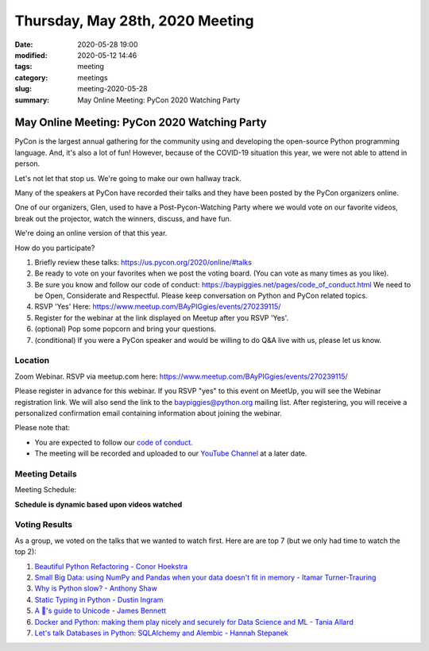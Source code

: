 Thursday, May 28th, 2020 Meeting
##################################

:date: 2020-05-28 19:00
:modified: 2020-05-12 14:46
:tags: meeting
:category: meetings
:slug: meeting-2020-05-28
:summary: May Online Meeting: PyCon 2020 Watching Party


May Online Meeting: PyCon 2020 Watching Party
=============================================

PyCon is the largest annual gathering for the community using and developing
the open-source Python programming language. And, it's also a lot of fun!
However, because of the COVID-19 situation this year, we were not able to
attend in person.

Let's not let that stop us. We're going to make our own hallway track.

Many of the speakers at PyCon have recorded their talks and they have been
posted by the PyCon organizers online.

One of our organizers, Glen, used to have a Post-Pycon-Watching Party where we
would vote on our favorite videos, break out the projector, watch the winners,
discuss, and have fun.

We're doing an online version of that this year.


How do you participate?

1. Briefly review these talks:
   https://us.pycon.org/2020/online/#talks

2. Be ready to vote on your favorites when we post the voting board. (You can
   vote as many times as you like).

3. Be sure you know and follow our code of conduct:
   https://baypiggies.net/pages/code_of_conduct.html
   We need to be Open, Considerate and Respectful.
   Please keep conversation on Python and PyCon related topics.

4. RSVP 'Yes' Here:
   https://www.meetup.com/BAyPIGgies/events/270239115/

5. Register for the webinar at the link displayed on Meetup after you RSVP 'Yes'.

6. (optional) Pop some popcorn and bring your questions.

7. (conditional) If you were a PyCon speaker and would be willing to do Q&A live with us, please let us know.


Location
--------

Zoom Webinar. RSVP via meetup.com here:
https://www.meetup.com/BAyPIGgies/events/270239115/

Please register in advance for this webinar. If you RSVP "yes" to this event on
MeetUp, you will see the Webinar registration link. We will also send the link
to the baypiggies@python.org mailing list. After registering, you will receive
a personalized confirmation email containing information about joining the
webinar.

Please note that:

* You are expected to follow our `code of conduct <https://baypiggies.net/pages/code_of_conduct.html>`_.

* The meeting will be recorded and uploaded to our `YouTube Channel <https://www.youtube.com/channel/UCBJV1sd5XcVhijm13pWfBCg>`_ at a later date.


Meeting Details
---------------
Meeting Schedule:

**Schedule is dynamic based upon videos watched**


Voting Results
--------------

As a group, we voted on the talks that we wanted to watch first. Here are are
top 7 (but we only had time to watch the top 2):

1. `Beautiful Python Refactoring - Conor Hoekstra <https://us.pycon.org/2020/schedule/presentation/162/>`_

2. `Small Big Data: using NumPy and Pandas when your data doesn't fit in memory - Itamar Turner-Trauring <https://us.pycon.org/2020/schedule/presentation/97/>`_

3. `Why is Python slow? - Anthony Shaw <https://us.pycon.org/2020/schedule/presentation/141/>`_

4. `Static Typing in Python - Dustin Ingram <https://us.pycon.org/2020/schedule/presentation/96/>`_

5. `A 🐍's guide to Unicode - James Bennett <https://us.pycon.org/2020/schedule/presentation/153/>`_

6. `Docker and Python: making them play nicely and securely for Data Science and ML - Tania Allard <https://us.pycon.org/2020/schedule/presentation/175/>`_

7. `Let's talk Databases in Python: SQLAlchemy and Alembic - Hannah Stepanek <https://us.pycon.org/2020/schedule/presentation/100/>`_

